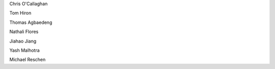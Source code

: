 .. title: People - Group Members
.. slug: people
.. date: 2022-11-01 17:34:40 UTC
.. tags: 
.. category: 
.. link: 
.. description: 
.. type: text

.. #define a hard line break for HTML
.. |br| raw:: html

   <br />



Chris O'Callaghan 

Tom Hiron

Thomas Agbaedeng

Nathali Flores

Jiahao Jiang

Yash Malhotra

Michael Reschen